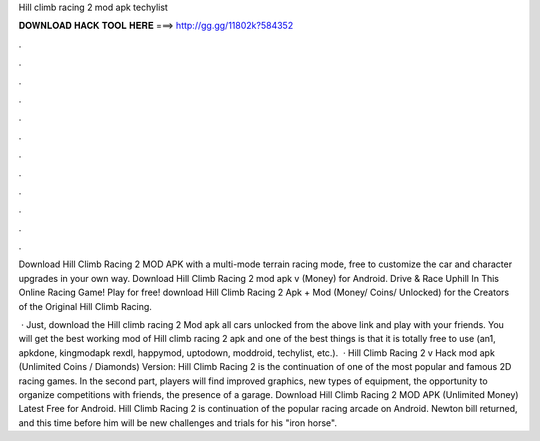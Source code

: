 Hill climb racing 2 mod apk techylist



𝐃𝐎𝐖𝐍𝐋𝐎𝐀𝐃 𝐇𝐀𝐂𝐊 𝐓𝐎𝐎𝐋 𝐇𝐄𝐑𝐄 ===> http://gg.gg/11802k?584352



.



.



.



.



.



.



.



.



.



.



.



.

Download Hill Climb Racing 2 MOD APK with a multi-mode terrain racing mode, free to customize the car and character upgrades in your own way. Download Hill Climb Racing 2 mod apk v (Money) for Android. Drive & Race Uphill In This Online Racing Game! Play for free! download Hill Climb Racing 2 Apk + Mod (Money/ Coins/ Unlocked) for  the Creators of the Original Hill Climb Racing.

 · Just, download the Hill climb racing 2 Mod apk all cars unlocked from the above link and play with your friends. You will get the best working mod of Hill climb racing 2 apk and one of the best things is that it is totally free to use (an1, apkdone, kingmodapk rexdl, happymod, uptodown, moddroid, techylist, etc.).  · Hill Climb Racing 2 v Hack mod apk (Unlimited Coins / Diamonds) Version: Hill Climb Racing 2 is the continuation of one of the most popular and famous 2D racing games. In the second part, players will find improved graphics, new types of equipment, the opportunity to organize competitions with friends, the presence of a garage. Download Hill Climb Racing 2 MOD APK (Unlimited Money) Latest Free for Android. Hill Climb Racing 2 is continuation of the popular racing arcade on Android. Newton bill returned, and this time before him will be new challenges and trials for his "iron horse".
